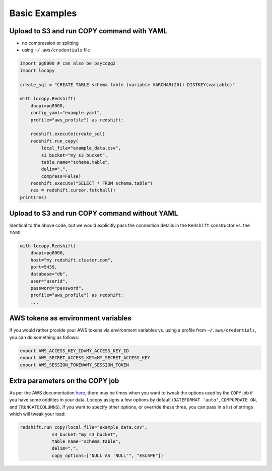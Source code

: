 Basic Examples
==============

Upload to S3 and run COPY command with YAML
-------------------------------------------

- no compression or splitting
- using ``~/.aws/credentials`` file

.. code-block:: python

    import pg8000 # can also be psycopg2
    import locopy

    create_sql = "CREATE TABLE schema.table (variable VARCHAR(20)) DISTKEY(variable)"

    with locopy.Redshift(
        dbapi=pg8000,
        config_yaml="example.yaml",
        profile="aws_profile") as redshift:

        redshift.execute(create_sql)
        redshift.run_copy(
            local_file="example_data.csv",
            s3_bucket="my_s3_bucket",
            table_name="schema.table",
            delim=",",
            compress=False)
        redshift.execute("SELECT * FROM schema.table")
        res = redshift.cursor.fetchall()
    print(res)



Upload to S3 and run COPY command without YAML
----------------------------------------------

Identical to the above code, but we would explicitly pass the connection details in the ``Redshift``
constructor vs. the YAML

.. code-block:: python

    with locopy.Redshift(
        dbapi=pg8000,
        host="my.redshift.cluster.com",
        port=5439,
        database="db",
        user="userid",
        password="password",
        profile="aws_profile") as redshift:
        ...



AWS tokens as environment variables
-----------------------------------

If you would rather provide your AWS tokens via environment variables vs. using a profile from
``~/.aws/credentials``, you can do something as follows:

.. code-block:: bash

    export AWS_ACCESS_KEY_ID=MY_ACCESS_KEY_ID
    export AWS_SECRET_ACCESS_KEY=MY_SECRET_ACCESS_KEY
    export AWS_SESSION_TOKEN=MY_SESSION_TOKEN



Extra parameters on the COPY job
--------------------------------

As per the AWS documentation `here <http://docs.aws.amazon.com/redshift/latest/dg/copy-parameters-data-conversion.html>`_,
there may be times when you want to tweak the options used by the ``COPY`` job if you have some
oddities in your data.  Locopy assigns a few options by default (``DATEFORMAT 'auto'``,
``COMPUPDATE ON``, and ``TRUNCATECOLUMNS``). If you want to specify other options, or override these
three, you can pass in a list of strings which will tweak your load:

.. code-block:: python

    redshift.run_copy(local_file="example_data.csv",
                s3_bucket="my_s3_bucket",
                table_name="schema.table",
                delim=",",
                copy_options=["NULL AS 'NULL'", "ESCAPE"])
